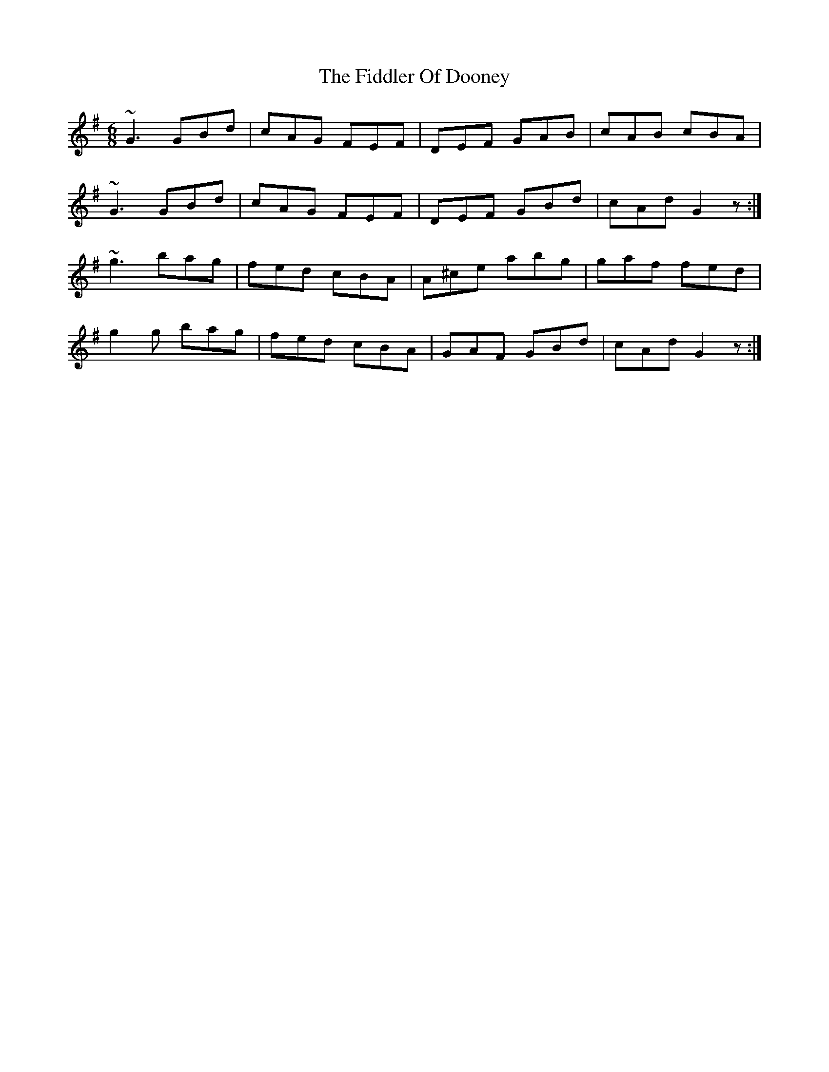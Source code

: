 X: 12926
T: Fiddler Of Dooney, The
R: jig
M: 6/8
K: Gmajor
~G3 GBd|cAG FEF|DEF GAB|cAB cBA|
~G3 GBd|cAG FEF|DEF GBd|cAd G2z:|
~g3 bag|fed cBA|A^ce abg|gaf fed|
g2g bag|fed cBA|GAF GBd|cAd G2z:|

